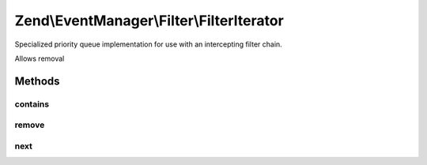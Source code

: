 .. EventManager/Filter/FilterIterator.php generated using docpx on 01/30/13 03:32am


Zend\\EventManager\\Filter\\FilterIterator
==========================================

Specialized priority queue implementation for use with an intercepting
filter chain.

Allows removal

Methods
+++++++

contains
--------

.. function:: contains()


    Does the queue contain a given value?

    :param mixed: 

    :rtype: bool 



remove
------

.. function:: remove()


    Remove a value from the queue
    
    This is an expensive operation. It must first iterate through all values,
    and then re-populate itself. Use only if absolutely necessary.

    :param mixed: 

    :rtype: bool 



next
----

.. function:: next()


    Iterate the next filter in the chain
    
    Iterates and calls the next filter in the chain.

    :param mixed: 
    :param array: 
    :param FilterIterator: 

    :rtype: mixed 



